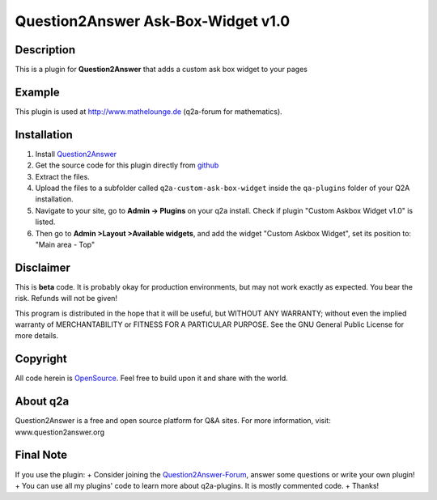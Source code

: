 ====================================
Question2Answer Ask-Box-Widget v1.0
====================================
-----------
Description
-----------
This is a plugin for **Question2Answer** that adds a custom ask box widget to your pages

------------
Example
------------
This plugin is used at http://www.mathelounge.de (q2a-forum for mathematics).

------------
Installation
------------
#. Install Question2Answer_
#. Get the source code for this plugin directly from github_
#. Extract the files.
#. Upload the files to a subfolder called ``q2a-custom-ask-box-widget`` inside the ``qa-plugins`` folder of your Q2A installation.
#. Navigate to your site, go to **Admin -> Plugins** on your q2a install. Check if plugin "Custom Askbox Widget v1.0" is listed.
#. Then go to **Admin >Layout >Available widgets**, and add the widget "Custom Askbox Widget", set its position to: "Main area - Top"

.. _Question2Answer: http://www.question2answer.org/install.php
.. _github: https://github.com/echteinfachtv/q2a-custom-ask-box-widget

----------
Disclaimer
----------
This is **beta** code. It is probably okay for production environments, but may not work exactly as expected. You bear the risk. Refunds will not be given!

This program is distributed in the hope that it will be useful, but WITHOUT ANY WARRANTY; 
without even the implied warranty of MERCHANTABILITY or FITNESS FOR A PARTICULAR PURPOSE. 
See the GNU General Public License for more details.

-------
Copyright
-------
All code herein is OpenSource_. Feel free to build upon it and share with the world.

.. _OpenSource: http://www.gnu.org/licenses/gpl.html

---------
About q2a
---------
Question2Answer is a free and open source platform for Q&A sites. For more information, visit: www.question2answer.org

---------
Final Note
---------
If you use the plugin:
+ Consider joining the Question2Answer-Forum_, answer some questions or write your own plugin!
+ You can use all my plugins' code to learn more about q2a-plugins. It is mostly commented code.
+ Thanks!

.. _Question2Answer-Forum: http://www.question2answer.org/qa/

